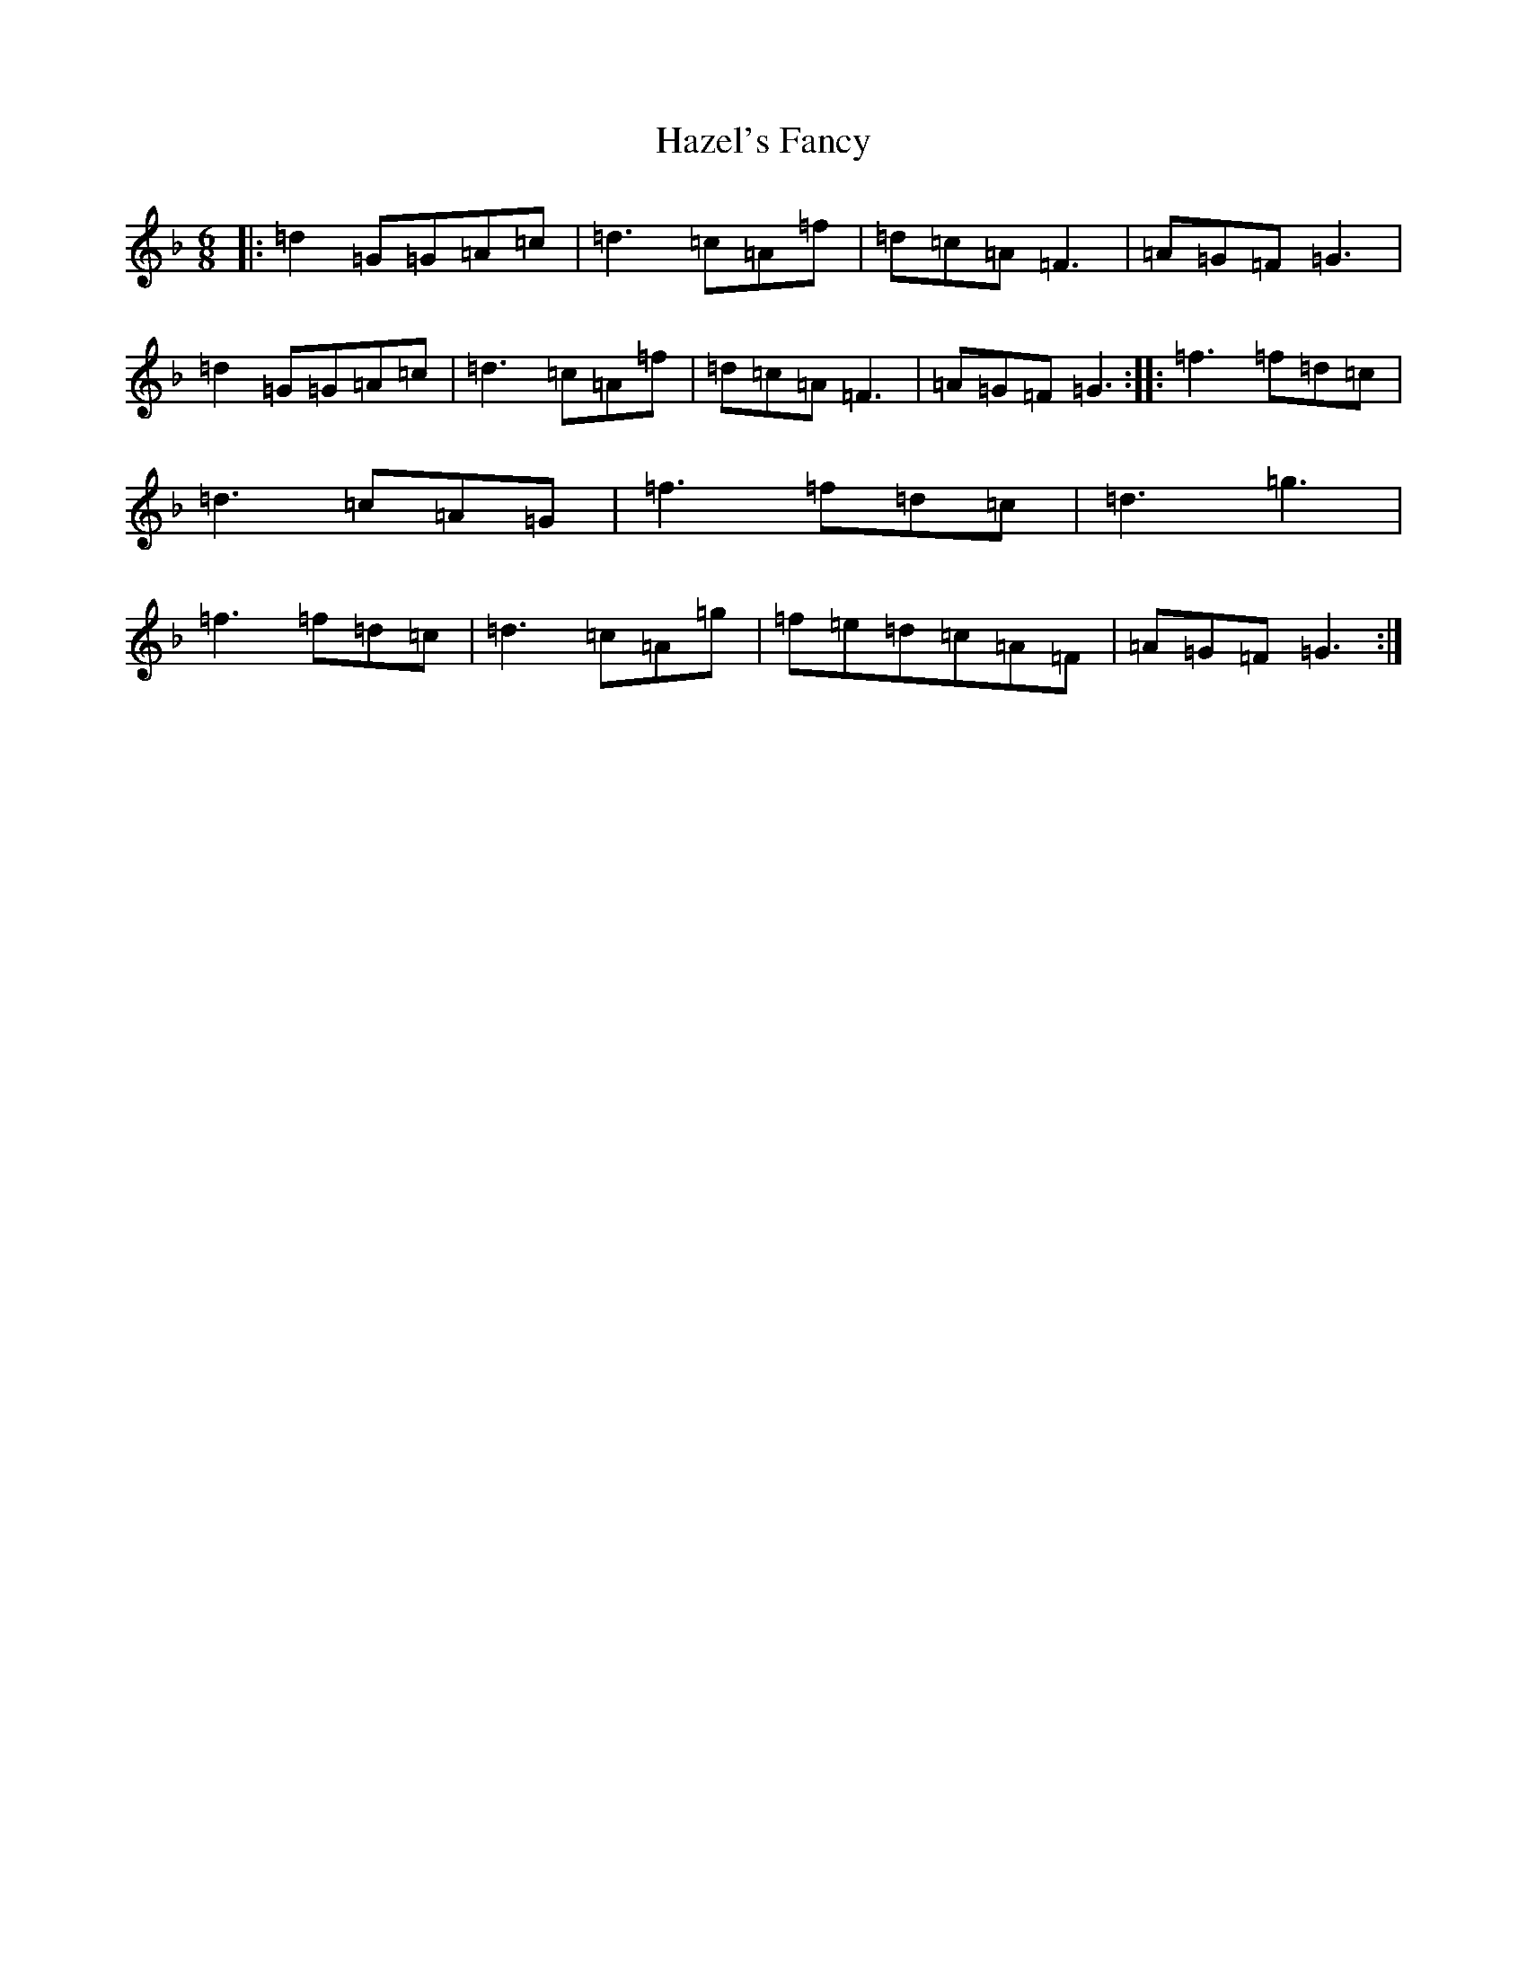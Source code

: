 X: 8866
T: Hazel's Fancy
S: https://thesession.org/tunes/12724#setting21515
Z: A Mixolydian
R: jig
M:6/8
L:1/8
K: C Mixolydian
|:=d2=G=G=A=c|=d3=c=A=f|=d=c=A=F3|=A=G=F=G3|=d2=G=G=A=c|=d3=c=A=f|=d=c=A=F3|=A=G=F=G3:||:=f3=f=d=c|=d3=c=A=G|=f3=f=d=c|=d3=g3|=f3=f=d=c|=d3=c=A=g|=f=e=d=c=A=F|=A=G=F=G3:|